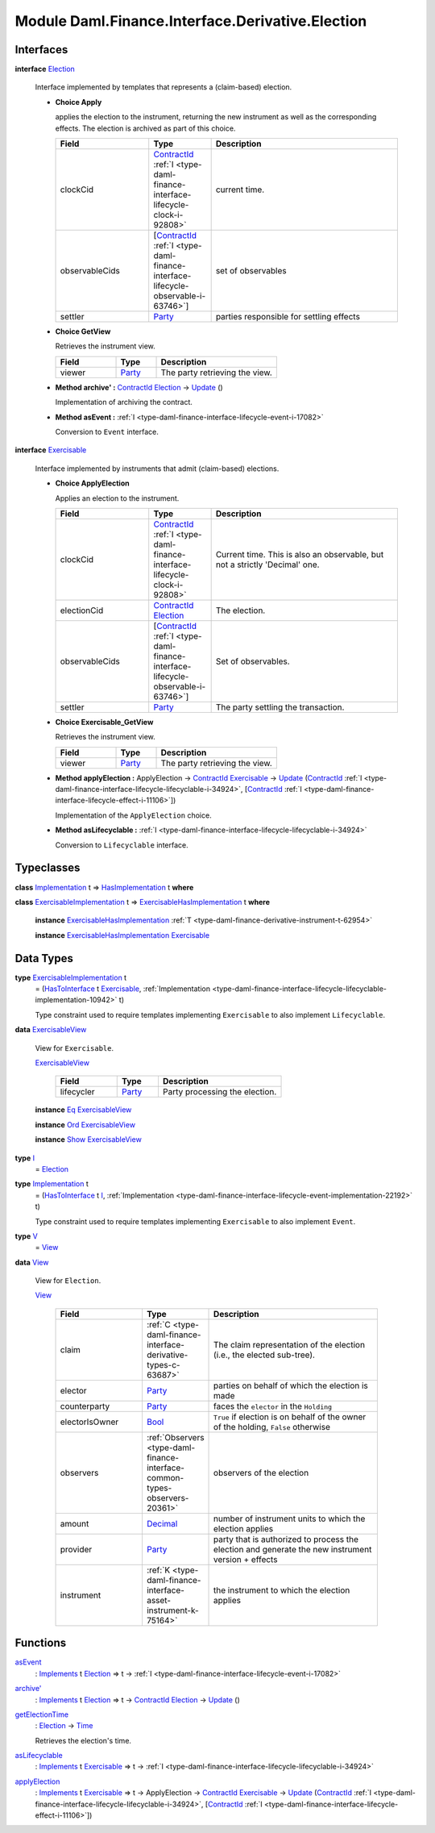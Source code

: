 .. Copyright (c) 2022 Digital Asset (Switzerland) GmbH and/or its affiliates. All rights reserved.
.. SPDX-License-Identifier: Apache-2.0

.. _module-daml-finance-interface-derivative-election-77226:

Module Daml.Finance.Interface.Derivative.Election
=================================================

Interfaces
----------

.. _type-daml-finance-interface-derivative-election-election-60525:

**interface** `Election <type-daml-finance-interface-derivative-election-election-60525_>`_

  Interface implemented by templates that represents a (claim\-based) election\.
  
  + **Choice Apply**
    
    applies the election to the instrument, returning the new instrument as well
    as the corresponding effects\. The election is archived as part of this choice\.
    
    .. list-table::
       :widths: 15 10 30
       :header-rows: 1
    
       * - Field
         - Type
         - Description
       * - clockCid
         - `ContractId <https://docs.daml.com/daml/stdlib/Prelude.html#type-da-internal-lf-contractid-95282>`_ :ref:`I <type-daml-finance-interface-lifecycle-clock-i-92808>`
         - current time\.
       * - observableCids
         - \[`ContractId <https://docs.daml.com/daml/stdlib/Prelude.html#type-da-internal-lf-contractid-95282>`_ :ref:`I <type-daml-finance-interface-lifecycle-observable-i-63746>`\]
         - set of observables
       * - settler
         - `Party <https://docs.daml.com/daml/stdlib/Prelude.html#type-da-internal-lf-party-57932>`_
         - parties responsible for settling effects
  
  + **Choice GetView**
    
    Retrieves the instrument view\.
    
    .. list-table::
       :widths: 15 10 30
       :header-rows: 1
    
       * - Field
         - Type
         - Description
       * - viewer
         - `Party <https://docs.daml.com/daml/stdlib/Prelude.html#type-da-internal-lf-party-57932>`_
         - The party retrieving the view\.
  
  + **Method archive' \:** `ContractId <https://docs.daml.com/daml/stdlib/Prelude.html#type-da-internal-lf-contractid-95282>`_ `Election <type-daml-finance-interface-derivative-election-election-60525_>`_ \-\> `Update <https://docs.daml.com/daml/stdlib/Prelude.html#type-da-internal-lf-update-68072>`_ ()
    
    Implementation of archiving the contract\.
  
  + **Method asEvent \:** :ref:`I <type-daml-finance-interface-lifecycle-event-i-17082>`
    
    Conversion to ``Event`` interface\.

.. _type-daml-finance-interface-derivative-election-exercisable-60012:

**interface** `Exercisable <type-daml-finance-interface-derivative-election-exercisable-60012_>`_

  Interface implemented by instruments that admit (claim\-based) elections\.
  
  + **Choice ApplyElection**
    
    Applies an election to the instrument\.
    
    .. list-table::
       :widths: 15 10 30
       :header-rows: 1
    
       * - Field
         - Type
         - Description
       * - clockCid
         - `ContractId <https://docs.daml.com/daml/stdlib/Prelude.html#type-da-internal-lf-contractid-95282>`_ :ref:`I <type-daml-finance-interface-lifecycle-clock-i-92808>`
         - Current time\. This is also an observable, but not a strictly 'Decimal' one\.
       * - electionCid
         - `ContractId <https://docs.daml.com/daml/stdlib/Prelude.html#type-da-internal-lf-contractid-95282>`_ `Election <type-daml-finance-interface-derivative-election-election-60525_>`_
         - The election\.
       * - observableCids
         - \[`ContractId <https://docs.daml.com/daml/stdlib/Prelude.html#type-da-internal-lf-contractid-95282>`_ :ref:`I <type-daml-finance-interface-lifecycle-observable-i-63746>`\]
         - Set of observables\.
       * - settler
         - `Party <https://docs.daml.com/daml/stdlib/Prelude.html#type-da-internal-lf-party-57932>`_
         - The party settling the transaction\.
  
  + **Choice Exercisable\_GetView**
    
    Retrieves the instrument view\.
    
    .. list-table::
       :widths: 15 10 30
       :header-rows: 1
    
       * - Field
         - Type
         - Description
       * - viewer
         - `Party <https://docs.daml.com/daml/stdlib/Prelude.html#type-da-internal-lf-party-57932>`_
         - The party retrieving the view\.
  
  + **Method applyElection \:** ApplyElection \-\> `ContractId <https://docs.daml.com/daml/stdlib/Prelude.html#type-da-internal-lf-contractid-95282>`_ `Exercisable <type-daml-finance-interface-derivative-election-exercisable-60012_>`_ \-\> `Update <https://docs.daml.com/daml/stdlib/Prelude.html#type-da-internal-lf-update-68072>`_ (`ContractId <https://docs.daml.com/daml/stdlib/Prelude.html#type-da-internal-lf-contractid-95282>`_ :ref:`I <type-daml-finance-interface-lifecycle-lifecyclable-i-34924>`, \[`ContractId <https://docs.daml.com/daml/stdlib/Prelude.html#type-da-internal-lf-contractid-95282>`_ :ref:`I <type-daml-finance-interface-lifecycle-effect-i-11106>`\])
    
    Implementation of the ``ApplyElection`` choice\.
  
  + **Method asLifecyclable \:** :ref:`I <type-daml-finance-interface-lifecycle-lifecyclable-i-34924>`
    
    Conversion to ``Lifecyclable`` interface\.

Typeclasses
-----------

.. _class-daml-finance-interface-derivative-election-hasimplementation-75558:

**class** `Implementation <type-daml-finance-interface-derivative-election-implementation-12148_>`_ t \=\> `HasImplementation <class-daml-finance-interface-derivative-election-hasimplementation-75558_>`_ t **where**


.. _class-daml-finance-interface-derivative-election-exercisablehasimplementation-7032:

**class** `ExercisableImplementation <type-daml-finance-interface-derivative-election-exercisableimplementation-69980_>`_ t \=\> `ExercisableHasImplementation <class-daml-finance-interface-derivative-election-exercisablehasimplementation-7032_>`_ t **where**

  **instance** `ExercisableHasImplementation <class-daml-finance-interface-derivative-election-exercisablehasimplementation-7032_>`_ :ref:`T <type-daml-finance-derivative-instrument-t-62954>`
  
  **instance** `ExercisableHasImplementation <class-daml-finance-interface-derivative-election-exercisablehasimplementation-7032_>`_ `Exercisable <type-daml-finance-interface-derivative-election-exercisable-60012_>`_

Data Types
----------

.. _type-daml-finance-interface-derivative-election-exercisableimplementation-69980:

**type** `ExercisableImplementation <type-daml-finance-interface-derivative-election-exercisableimplementation-69980_>`_ t
  \= (`HasToInterface <https://docs.daml.com/daml/stdlib/Prelude.html#class-da-internal-interface-hastointerface-68104>`_ t `Exercisable <type-daml-finance-interface-derivative-election-exercisable-60012_>`_, :ref:`Implementation <type-daml-finance-interface-lifecycle-lifecyclable-implementation-10942>` t)
  
  Type constraint used to require templates implementing ``Exercisable`` to also
  implement ``Lifecyclable``\.

.. _type-daml-finance-interface-derivative-election-exercisableview-24463:

**data** `ExercisableView <type-daml-finance-interface-derivative-election-exercisableview-24463_>`_

  View for ``Exercisable``\.
  
  .. _constr-daml-finance-interface-derivative-election-exercisableview-41490:
  
  `ExercisableView <constr-daml-finance-interface-derivative-election-exercisableview-41490_>`_
  
    .. list-table::
       :widths: 15 10 30
       :header-rows: 1
    
       * - Field
         - Type
         - Description
       * - lifecycler
         - `Party <https://docs.daml.com/daml/stdlib/Prelude.html#type-da-internal-lf-party-57932>`_
         - Party processing the election\.
  
  **instance** `Eq <https://docs.daml.com/daml/stdlib/Prelude.html#class-ghc-classes-eq-22713>`_ `ExercisableView <type-daml-finance-interface-derivative-election-exercisableview-24463_>`_
  
  **instance** `Ord <https://docs.daml.com/daml/stdlib/Prelude.html#class-ghc-classes-ord-6395>`_ `ExercisableView <type-daml-finance-interface-derivative-election-exercisableview-24463_>`_
  
  **instance** `Show <https://docs.daml.com/daml/stdlib/Prelude.html#class-ghc-show-show-65360>`_ `ExercisableView <type-daml-finance-interface-derivative-election-exercisableview-24463_>`_

.. _type-daml-finance-interface-derivative-election-i-77182:

**type** `I <type-daml-finance-interface-derivative-election-i-77182_>`_
  \= `Election <type-daml-finance-interface-derivative-election-election-60525_>`_

.. _type-daml-finance-interface-derivative-election-implementation-12148:

**type** `Implementation <type-daml-finance-interface-derivative-election-implementation-12148_>`_ t
  \= (`HasToInterface <https://docs.daml.com/daml/stdlib/Prelude.html#class-da-internal-interface-hastointerface-68104>`_ t `I <type-daml-finance-interface-derivative-election-i-77182_>`_, :ref:`Implementation <type-daml-finance-interface-lifecycle-event-implementation-22192>` t)
  
  Type constraint used to require templates implementing ``Exercisable`` to also
  implement ``Event``\.

.. _type-daml-finance-interface-derivative-election-v-40089:

**type** `V <type-daml-finance-interface-derivative-election-v-40089_>`_
  \= `View <type-daml-finance-interface-derivative-election-view-34831_>`_

.. _type-daml-finance-interface-derivative-election-view-34831:

**data** `View <type-daml-finance-interface-derivative-election-view-34831_>`_

  View for ``Election``\.
  
  .. _constr-daml-finance-interface-derivative-election-view-4056:
  
  `View <constr-daml-finance-interface-derivative-election-view-4056_>`_
  
    .. list-table::
       :widths: 15 10 30
       :header-rows: 1
    
       * - Field
         - Type
         - Description
       * - claim
         - :ref:`C <type-daml-finance-interface-derivative-types-c-63687>`
         - The claim representation of the election (i\.e\., the elected sub\-tree)\.
       * - elector
         - `Party <https://docs.daml.com/daml/stdlib/Prelude.html#type-da-internal-lf-party-57932>`_
         - parties on behalf of which the election is made
       * - counterparty
         - `Party <https://docs.daml.com/daml/stdlib/Prelude.html#type-da-internal-lf-party-57932>`_
         - faces the ``elector`` in the ``Holding``
       * - electorIsOwner
         - `Bool <https://docs.daml.com/daml/stdlib/Prelude.html#type-ghc-types-bool-66265>`_
         - ``True`` if election is on behalf of the owner of the holding, ``False`` otherwise
       * - observers
         - :ref:`Observers <type-daml-finance-interface-common-types-observers-20361>`
         - observers of the election
       * - amount
         - `Decimal <https://docs.daml.com/daml/stdlib/Prelude.html#type-ghc-types-decimal-18135>`_
         - number of instrument units to which the election applies
       * - provider
         - `Party <https://docs.daml.com/daml/stdlib/Prelude.html#type-da-internal-lf-party-57932>`_
         - party that is authorized to process the election and generate the new instrument version \+ effects
       * - instrument
         - :ref:`K <type-daml-finance-interface-asset-instrument-k-75164>`
         - the instrument to which the election applies

Functions
---------

.. _function-daml-finance-interface-derivative-election-asevent-78817:

`asEvent <function-daml-finance-interface-derivative-election-asevent-78817_>`_
  \: `Implements <https://docs.daml.com/daml/stdlib/Prelude.html#type-da-internal-interface-implements-92077>`_ t `Election <type-daml-finance-interface-derivative-election-election-60525_>`_ \=\> t \-\> :ref:`I <type-daml-finance-interface-lifecycle-event-i-17082>`

.. _function-daml-finance-interface-derivative-election-archivetick-49277:

`archive' <function-daml-finance-interface-derivative-election-archivetick-49277_>`_
  \: `Implements <https://docs.daml.com/daml/stdlib/Prelude.html#type-da-internal-interface-implements-92077>`_ t `Election <type-daml-finance-interface-derivative-election-election-60525_>`_ \=\> t \-\> `ContractId <https://docs.daml.com/daml/stdlib/Prelude.html#type-da-internal-lf-contractid-95282>`_ `Election <type-daml-finance-interface-derivative-election-election-60525_>`_ \-\> `Update <https://docs.daml.com/daml/stdlib/Prelude.html#type-da-internal-lf-update-68072>`_ ()

.. _function-daml-finance-interface-derivative-election-getelectiontime-24715:

`getElectionTime <function-daml-finance-interface-derivative-election-getelectiontime-24715_>`_
  \: `Election <type-daml-finance-interface-derivative-election-election-60525_>`_ \-\> `Time <https://docs.daml.com/daml/stdlib/Prelude.html#type-da-internal-lf-time-63886>`_
  
  Retrieves the election's time\.

.. _function-daml-finance-interface-derivative-election-aslifecyclable-39169:

`asLifecyclable <function-daml-finance-interface-derivative-election-aslifecyclable-39169_>`_
  \: `Implements <https://docs.daml.com/daml/stdlib/Prelude.html#type-da-internal-interface-implements-92077>`_ t `Exercisable <type-daml-finance-interface-derivative-election-exercisable-60012_>`_ \=\> t \-\> :ref:`I <type-daml-finance-interface-lifecycle-lifecyclable-i-34924>`

.. _function-daml-finance-interface-derivative-election-applyelection-39382:

`applyElection <function-daml-finance-interface-derivative-election-applyelection-39382_>`_
  \: `Implements <https://docs.daml.com/daml/stdlib/Prelude.html#type-da-internal-interface-implements-92077>`_ t `Exercisable <type-daml-finance-interface-derivative-election-exercisable-60012_>`_ \=\> t \-\> ApplyElection \-\> `ContractId <https://docs.daml.com/daml/stdlib/Prelude.html#type-da-internal-lf-contractid-95282>`_ `Exercisable <type-daml-finance-interface-derivative-election-exercisable-60012_>`_ \-\> `Update <https://docs.daml.com/daml/stdlib/Prelude.html#type-da-internal-lf-update-68072>`_ (`ContractId <https://docs.daml.com/daml/stdlib/Prelude.html#type-da-internal-lf-contractid-95282>`_ :ref:`I <type-daml-finance-interface-lifecycle-lifecyclable-i-34924>`, \[`ContractId <https://docs.daml.com/daml/stdlib/Prelude.html#type-da-internal-lf-contractid-95282>`_ :ref:`I <type-daml-finance-interface-lifecycle-effect-i-11106>`\])
